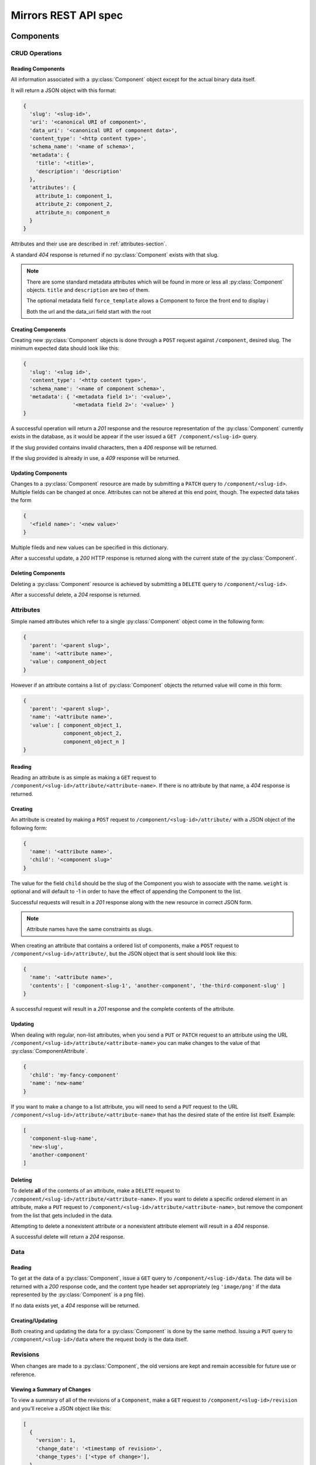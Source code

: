 Mirrors REST API spec
=====================

Components
----------

CRUD Operations
^^^^^^^^^^^^^^^


.. _components-reading-section:

Reading Components
""""""""""""""""""

All information associated with a :py:class:`Component` object except for the
actual binary data itself.

It will return a JSON object with this format:

.. code:: json

 {
   'slug': '<slug-id>',
   'uri': '<canonical URI of component>',
   'data_uri': '<canonical URI of component data>',
   'content_type': '<http content type>',
   'schema_name': '<name of schema>',
   'metadata': {
     'title': '<title>',
     'description': 'description'
   },
   'attributes': {
     attribute_1: component_1,
     attribute_2: component_2,
     attribute_n: component_n
   }
 }

Attributes and their use are described in :ref:`attributes-section`.

A standard *404* response is returned if no :py:class:`Component` exists with
that slug.

.. note ::
   There are some standard metadata attributes which will be found in more or
   less all :py:class:`Component` objects. ``title`` and ``description`` are
   two of them.

   The optional metadata field ``force_template`` allows a Component to force
   the front end to display i

   Both the url and the data_uri field start with the root 


Creating Components
"""""""""""""""""""

Creating new :py:class:`Component` objects is done through a ``POST`` request
against ``/component``, desired slug. The minimum expected data should look
like this:

.. code:: json

 {
   'slug': '<slug id>',
   'content_type': '<http content type>',
   'schema_name': '<name of component schema>',
   'metadata': { '<metadata field 1>': '<value>',
                 '<metadata field 2>': '<value>' }
 }

A successful operation will return a *201* response and the resource
representation of the :py:class:`Component` currently exists in the database,
as it would be appear if the user issued a ``GET /component/<slug-id>`` query.

If the slug provided contains invalid characters, then a *406* response will be
returned.

If the slug provided is already in use, a *409* response will be returned.


Updating Components
"""""""""""""""""""

Changes to a :py:class:`Component` resource are made by submitting a ``PATCH``
query to ``/component/<slug-id>``. Multiple fields can be changed at once.
Attributes can not be altered at this end point, though. The expected data
takes the form

.. code:: json

 {
   '<field name>': '<new value>'
 }

Multiple fileds and new values can be specified in this dictionary.

After a successful update, a *200* HTTP response is returned along with the
current state of the :py:class:`Component`.


Deleting Components
"""""""""""""""""""
Deleting a :py:class:`Component` resource is achieved by submitting a
``DELETE`` query to ``/component/<slug-id>``.

After a successful delete, a *204* response is returned.


.. _attributes-section:

Attributes
^^^^^^^^^^

Simple named attributes which refer to a single :py:class:`Component` object
come in the following form:

.. code:: json

 {
   'parent': '<parent slug>',
   'name': '<attribute name>',
   'value': component_object
 }

However if an attribute contains a list of :py:class:`Component` objects the
returned value will come in *this* form:

.. code:: json

 {
   'parent': '<parent slug>',
   'name': '<attribute name>',
   'value': [ component_object_1,
              component_object_2,
              component_object_n ]
 }

Reading
"""""""

Reading an attribute is as simple as making a ``GET`` request to
``/component/<slug-id>/attribute/<attribute-name>``. If there is no attribute
by that name, a *404* response is returned.

Creating
""""""""

An attribute is created by making a ``POST`` request to
``/component/<slug-id>/attribute/`` with a JSON object of the
following form:

.. code:: json

 {
   'name': '<attribute name>',
   'child': '<component slug>'
 }

The value for the field ``child`` should be the slug of the Component
you wish to associate with the name. ``weight`` is optional and will
default to -1 in order to have the effect of appending the Component
to the list.

Successful requests will result in a *201* response along with the new
resource in correct JSON form.

.. note:: Attribute names have the same constraints as slugs.

When creating an attribute that contains a ordered list of components,
make a ``POST`` request to ``/component/<slug-id>/attribute/``, but
the JSON object that is sent should look like this:

.. code:: json

 {
   'name': '<attribute name>',
   'contents': [ 'component-slug-1', 'another-component', 'the-third-component-slug' ]
 }

A successful request will result in a *201* response and the complete
contents of the attribute.

Updating
""""""""

When dealing with regular, non-list attributes, when you send a ``PUT`` or
``PATCH`` request to an attribute using the URL
``/component/<slug-id>/attribute/<attribute-name>`` you can make changes to the
value of that :py:class:`ComponentAttribute`.

.. code:: json

 {
   'child': 'my-fancy-component'
   'name': 'new-name'
 }

If you want to make a change to a list attribute, you will need to send a
``PUT`` request to the URL ``/component/<slug-id>/attribute/<attribute-name>``
that has the desired state of the entire list itself. Example:

.. code:: json

 [
   'component-slug-name',
   'new-slug',
   'another-component'
 ]

Deleting
""""""""

To delete **all** of the contents of an attribute, make a ``DELETE`` request to
``/component/<slug-id>/attribute/<attribute-name>``. If you want to delete a
specific ordered element in an attribute, make a ``PUT`` request to
``/component/<slug-id>/attribute/<attribute-name>``, but remove the component
from the list that gets included in the data.

Attempting to delete a nonexistent attribute or a nonexistent attribute element
will result in a *404* response.

A successful delete will return a *204* response.


Data
^^^^

.. _components-data-reading:

Reading
"""""""

To get at the data of a :py:class:`Component`, issue a ``GET`` query to
``/component/<slug-id>/data``. The data will be returned with a *200* response
code, and the content type header set appropriately (eg ``'image/png'`` if the
data represented by the :py:class:`Component` is a png file).

If no data exists yet, a *404* response will be returned.

Creating/Updating
"""""""""""""""""

Both creating and updating the data for a :py:class:`Component` is done by the
same method. Issuing a ``PUT`` query to ``/component/<slug-id>/data`` where the
request body is the data itself.


Revisions
^^^^^^^^^

When changes are made to a :py:class:`Component`, the old versions are kept and
remain accessible for future use or reference.

Viewing a Summary of Changes
""""""""""""""""""""""""""""

To view a summary of all of the revisions of a ``Component``, make a ``GET``
request to ``/component/<slug-id>/revision`` and you'll receive a JSON object
like this:

.. code:: json

 [
   {
     'version': 1,
     'change_date': '<timestamp of revision>',
     'change_types': ['<type of change>'],
   },
   {
     'version': 2,
     'change_date': '<timestamp of revision>',
     'change_types': ['<type of change>'],
   }
 ]   
  
If you want to view a specific version of the :py:class:`Component`, just make
a ``GET`` request to ``/component/<slug-id>/revision/<revision-num>``. The
data returned will be the same as those laid out in
:ref:`components-reading-section`.

Getting Old Data
""""""""""""""""

Getting the binary data from an older revision is as simple as making a ``GET``
request to ``/component/<slug-id>/revision/<revision-num>/data``. Just like with
:ref:`components-data-reading`, you'll get the binary data served to you.

Locking
^^^^^^^

To prevent simultaneous editing of the same component, creating conflicting
changes, it is possible to lock them to prevent changes being made by anybody
other than the user who locked it initially.

The locks themselves can be of any period of time, but they default to 30
minutes long.

Checking lock status
""""""""""""""""""""

To see whether or not a component is currently locked, make a ``GET`` request
to ``/component/<slug-id>/lock``, which will result in a JSON object like the
following if the component is locked:

.. code:: json

 {
   'locked': true,
   'locked_by': '<username of locker>',
   'locked_at': '<timestamp of creation of lock>',
   'lock_ends_at': '<timestamp of creation of lock>',
 }

The response will also come along with a *200* status code.

If the component is unlocked, the response will be a *404*.


Making a lock
"""""""""""""

To create a lock make a ``PUT`` to ``/component/<slug-id>/lock`` with JSON data in
the following format:

.. code:: json

  {
    'locked': true,
    'lock_duration': duration_in_minutes
  }


.. note:: ``lock_duration`` is optional and the duration will default to 30
          minutes when not specified.

.. note:: The currently logged in user account will be recorded as having made
          the lock in the database.

If the lock is successful, you will receive a response with a *201* status code
along with data that matches what you would get if you issued a ``GET``
statement to ``/component/<slug-id>/lock``.

If there is already a lock in place then you will get a response with a *409*
response.

Breaking a lock
"""""""""""""""

Sometimes you need to break the lock. Make a ``DELETE`` request to
``/component/<slug-id>/lock`` and the current lock will be removed. You will
receive a *204* response if the lock is successfully broken. If there is no
lock, you will get a *404* response.


Scheduler
---------

Reservations
^^^^^^^^^^^^

Creating a Reservation
""""""""""""""""""""""

A component can be scheduled for publishing by issuing a ``POST`` request to
``/scheduler/`` with the slug and the time that it should be published at in
the format of an ISO timestamp.

.. code:: json
 
 {
   'slug': '<slug name>',
   'datetime': '<timestamp>'
 }

If the slug or timestamp is invalid, a *400* response will be returned.

A successful scheduling will result in a :py:class:`Reservation` object being
returned with a *200* code.

.. code:: json

 {
   'slug': '<slug name>',
   'datetime': '<timestamp>',
   'reservation': '<uuid>'
 }

Changing a Reservation
""""""""""""""""""""""

A ``PATCH`` request made to ``/scheduler/<reservation id>`` can be used to
update the time when a component will be published, but only that. The response
will look like this:

.. code:: json

 {
   'slug': '<slug name>',
   'datetime': '<timestamp>',
   'reservation': '<uuid>'
 }

and come with a *200* response code.

Deleting a Reservation
""""""""""""""""""""""

Issue a ``DELETE`` request to ``/scheduler/<reservation id>``. Status code
*204* will be returned.

Getting the Schedule
^^^^^^^^^^^^^^^^^^^^

Whenever the schedule is queried, the result is a list of
:py:class:`Reservation` objects in JSON format.

For a Day
"""""""""

Issue a ``GET`` request to ``/scheduler/?date=<day>``.

For a Range
"""""""""""

Issue a ``GET`` request to ``/scheduler/?start=<day>&end=<day>``, where the day is the
date you wish to check.

